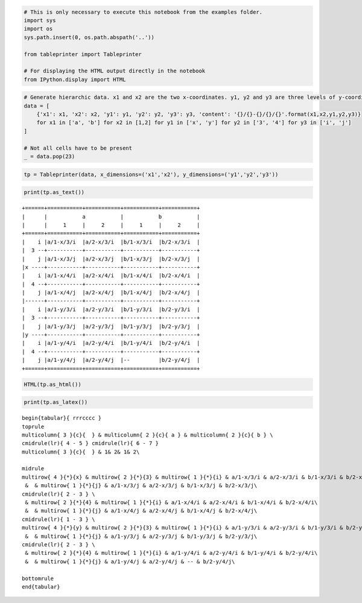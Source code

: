 
.. code:: ipython3

    # This is only necessary to execute this notebook from the examples folder.
    import sys
    import os
    sys.path.insert(0, os.path.abspath('..'))
    
    from tableprinter import Tableprinter
    
    # For displaying the HTML output directly in the notebook
    from IPython.display import HTML

.. code:: ipython3

    # Generate hierarchic data. x1 and x2 are the two x-coordinates. y1, y2 and y3 are three levels of y-coordinates.
    data = [
        {'x1': x1, 'x2': x2, 'y1': y1, 'y2': y2, 'y3': y3, 'content': '{}/{}-{}/{}/{}'.format(x1,x2,y1,y2,y3)}
        for x1 in ['a', 'b'] for x2 in [1,2] for y1 in ['x', 'y'] for y2 in ['3', '4'] for y3 in ['i', 'j']
    ]
    
    # Not all cells have to be present
    _ = data.pop(23)

.. code:: ipython3

    tp = Tableprinter(data, x_dimensions=('x1','x2'), y_dimensions=('y1','y2','y3'))

.. code:: ipython3

    print(tp.as_text())


.. parsed-literal::

    +======+===========+===========+===========+===========+
    |      |           a           |           b           |
    |      |     1     |     2     |     1     |     2     |
    +======+===========+===========+===========+===========+
    |    i |a/1-x/3/i  |a/2-x/3/i  |b/1-x/3/i  |b/2-x/3/i  |
    |  3 --+-----------+-----------+-----------+-----------+
    |    j |a/1-x/3/j  |a/2-x/3/j  |b/1-x/3/j  |b/2-x/3/j  |
    |x ----+-----------+-----------+-----------+-----------+
    |    i |a/1-x/4/i  |a/2-x/4/i  |b/1-x/4/i  |b/2-x/4/i  |
    |  4 --+-----------+-----------+-----------+-----------+
    |    j |a/1-x/4/j  |a/2-x/4/j  |b/1-x/4/j  |b/2-x/4/j  |
    |------+-----------+-----------+-----------+-----------+
    |    i |a/1-y/3/i  |a/2-y/3/i  |b/1-y/3/i  |b/2-y/3/i  |
    |  3 --+-----------+-----------+-----------+-----------+
    |    j |a/1-y/3/j  |a/2-y/3/j  |b/1-y/3/j  |b/2-y/3/j  |
    |y ----+-----------+-----------+-----------+-----------+
    |    i |a/1-y/4/i  |a/2-y/4/i  |b/1-y/4/i  |b/2-y/4/i  |
    |  4 --+-----------+-----------+-----------+-----------+
    |    j |a/1-y/4/j  |a/2-y/4/j  |--         |b/2-y/4/j  |
    +======+===========+===========+===========+===========+
    


.. code:: ipython3

    HTML(tp.as_html())




.. raw:: html

    
    <table class = "tableprinted">
            <tr> <th class="toplabel" colspan="3"></th><th colspan="2" style="text-align: center; padding: 0px;"><div style="border-bottom: 1px solid black;margin-left: 3px; margin-right: 7px;">a</div></th><th colspan="2" style="text-align: center; padding: 0px;"><div style="border-bottom: 1px solid black;margin-left: 3px; margin-right: 7px;">b</div></th></tr>
    <tr> <th class="toplabel" colspan="3"></th><th colspan="1" style="text-align: center; padding: 0px;"><div style="border-bottom: 1px solid black;margin-left: 3px; margin-right: 7px;">1</div></th><th colspan="1" style="text-align: center; padding: 0px;"><div style="border-bottom: 1px solid black;margin-left: 3px; margin-right: 7px;">2</div></th><th colspan="1" style="text-align: center; padding: 0px;"><div style="border-bottom: 1px solid black;margin-left: 3px; margin-right: 7px;">1</div></th><th colspan="1" style="text-align: center; padding: 0px;"><div style="border-bottom: 1px solid black;margin-left: 3px; margin-right: 7px;">2</div></th></tr>
    <tr><th class="leftlabel" rowspan="4" style="">x</td><th class="leftlabel" rowspan="2" style="">3</td><th class="leftlabel" rowspan="1" style="">i</td><td class="content" style="">a/1-x/3/i</td><td class="content" style="">a/2-x/3/i</td><td class="content" style="">b/1-x/3/i</td><td class="content" style="">b/2-x/3/i</td></tr>
    <tr><th class="leftlabel" rowspan="1" style="">j</td><td class="content" style="">a/1-x/3/j</td><td class="content" style="">a/2-x/3/j</td><td class="content" style="">b/1-x/3/j</td><td class="content" style="">b/2-x/3/j</td></tr>
    <tr><th class="leftlabel" rowspan="2" style="border-top: 1px solid black;">4</td><th class="leftlabel" rowspan="1" style="border-top: 1px solid black;">i</td><td class="content" style="">a/1-x/4/i</td><td class="content" style="">a/2-x/4/i</td><td class="content" style="">b/1-x/4/i</td><td class="content" style="">b/2-x/4/i</td></tr>
    <tr><th class="leftlabel" rowspan="1" style="">j</td><td class="content" style="">a/1-x/4/j</td><td class="content" style="">a/2-x/4/j</td><td class="content" style="">b/1-x/4/j</td><td class="content" style="">b/2-x/4/j</td></tr>
    <tr><th class="leftlabel" rowspan="4" style="border-top: 1px solid black;">y</td><th class="leftlabel" rowspan="2" style="border-top: 1px solid black;">3</td><th class="leftlabel" rowspan="1" style="border-top: 1px solid black;">i</td><td class="content" style="">a/1-y/3/i</td><td class="content" style="">a/2-y/3/i</td><td class="content" style="">b/1-y/3/i</td><td class="content" style="">b/2-y/3/i</td></tr>
    <tr><th class="leftlabel" rowspan="1" style="">j</td><td class="content" style="">a/1-y/3/j</td><td class="content" style="">a/2-y/3/j</td><td class="content" style="">b/1-y/3/j</td><td class="content" style="">b/2-y/3/j</td></tr>
    <tr><th class="leftlabel" rowspan="2" style="border-top: 1px solid black;">4</td><th class="leftlabel" rowspan="1" style="border-top: 1px solid black;">i</td><td class="content" style="">a/1-y/4/i</td><td class="content" style="">a/2-y/4/i</td><td class="content" style="">b/1-y/4/i</td><td class="content" style="">b/2-y/4/i</td></tr>
    <tr><th class="leftlabel" rowspan="1" style="">j</td><td class="content" style="">a/1-y/4/j</td><td class="content" style="">a/2-y/4/j</td><td class="content empty">--</td><td class="content" style="">b/2-y/4/j</td></tr>
    </table>



.. code:: ipython3

    print(tp.as_latex())


.. parsed-literal::

    
    \begin{tabular}{ rrrcccc }
    \toprule
    \multicolumn{ 3 }{c}{  } & \multicolumn{ 2 }{c}{ a } & \multicolumn{ 2 }{c}{ b } \\ 
    \cmidrule(lr){ 4 - 5 } \cmidrule(lr){ 6 - 7 } 
    \multicolumn{ 3 }{c}{  } & 1& 2& 1& 2\\ 
    
    \midrule 
    \multirow{ 4 }{*}{x} & \multirow{ 2 }{*}{3} & \multirow{ 1 }{*}{i} & a/1-x/3/i & a/2-x/3/i & b/1-x/3/i & b/2-x/3/i\\ 
     &  & \multirow{ 1 }{*}{j} & a/1-x/3/j & a/2-x/3/j & b/1-x/3/j & b/2-x/3/j\\ 
    \cmidrule(lr){ 2 - 3 } \\ 
     & \multirow{ 2 }{*}{4} & \multirow{ 1 }{*}{i} & a/1-x/4/i & a/2-x/4/i & b/1-x/4/i & b/2-x/4/i\\ 
     &  & \multirow{ 1 }{*}{j} & a/1-x/4/j & a/2-x/4/j & b/1-x/4/j & b/2-x/4/j\\ 
    \cmidrule(lr){ 1 - 3 } \\ 
    \multirow{ 4 }{*}{y} & \multirow{ 2 }{*}{3} & \multirow{ 1 }{*}{i} & a/1-y/3/i & a/2-y/3/i & b/1-y/3/i & b/2-y/3/i\\ 
     &  & \multirow{ 1 }{*}{j} & a/1-y/3/j & a/2-y/3/j & b/1-y/3/j & b/2-y/3/j\\ 
    \cmidrule(lr){ 2 - 3 } \\ 
     & \multirow{ 2 }{*}{4} & \multirow{ 1 }{*}{i} & a/1-y/4/i & a/2-y/4/i & b/1-y/4/i & b/2-y/4/i\\ 
     &  & \multirow{ 1 }{*}{j} & a/1-y/4/j & a/2-y/4/j & -- & b/2-y/4/j\\ 
    
    \bottomrule
    \end{tabular}
    

